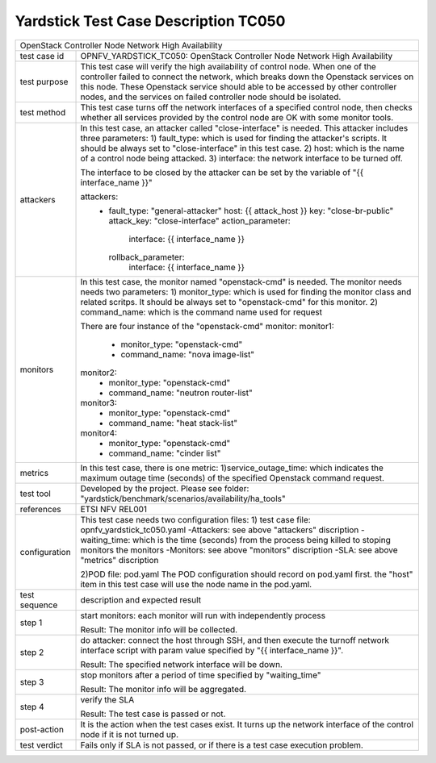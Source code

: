 .. This work is licensed under a Creative Commons Attribution 4.0 International
.. License.
.. http://creativecommons.org/licenses/by/4.0
.. (c) OPNFV, Yin Kanglin and others.
.. 14_ykl@tongji.edu.cn

*************************************
Yardstick Test Case Description TC050
*************************************

+-----------------------------------------------------------------------------+
|OpenStack Controller Node Network High Availability                          |
|                                                                             |
+--------------+--------------------------------------------------------------+
|test case id  | OPNFV_YARDSTICK_TC050: OpenStack Controller Node Network     |
|              | High Availability                                            |
+--------------+--------------------------------------------------------------+
|test purpose  | This test case will verify the high availability of control  |
|              | node. When one of the controller failed to connect the       |
|              | network, which breaks down the Openstack services on this    |
|              | node. These Openstack service should able to be accessed by  |
|              | other controller nodes, and the services on failed           |
|              | controller node should be isolated.                          |
+--------------+--------------------------------------------------------------+
|test method   | This test case turns off the network interfaces of a         |
|              | specified control node, then checks whether all services     |
|              | provided by the control node are OK with some monitor tools. |
+--------------+--------------------------------------------------------------+
|attackers     | In this test case, an attacker called "close-interface" is   |
|              | needed. This attacker includes three parameters:             |
|              | 1) fault_type: which is used for finding the attacker's      |
|              | scripts. It should be always set to "close-interface" in     |
|              | this test case.                                              |
|              | 2) host: which is the name of a control node being attacked. |
|              | 3) interface: the network interface to be turned off.        |
|              |                                                              |
|              | The interface to be closed by the attacker can be set by the |
|              | variable of "{{ interface_name }}"                           |
|              |                                                              |
|              | attackers:                                                   |
|              |   -                                                          |
|              |     fault_type: "general-attacker"                           |
|              |     host: {{ attack_host }}                                  |
|              |     key: "close-br-public"                                   |
|              |     attack_key: "close-interface"                            |
|              |     action_parameter:                                        |
|              |       interface: {{ interface_name }}                        |
|              |     rollback_parameter:                                      |
|              |       interface: {{ interface_name }}                        |
|              |                                                              |
+--------------+--------------------------------------------------------------+
|monitors      | In this test case, the monitor named "openstack-cmd" is      |
|              | needed. The monitor needs needs two parameters:              |
|              | 1) monitor_type: which is used for finding the monitor class |
|              | and related scritps. It should be always set to              |
|              | "openstack-cmd" for this monitor.                            |
|              | 2) command_name: which is the command name used for request  |
|              |                                                              |
|              | There are four instance of the "openstack-cmd" monitor:      |
|              | monitor1:                                                    |
|              |     - monitor_type: "openstack-cmd"                          |
|              |     - command_name: "nova image-list"                        |
|              | monitor2:                                                    |
|              |     - monitor_type: "openstack-cmd"                          |
|              |     - command_name: "neutron router-list"                    |
|              | monitor3:                                                    |
|              |     - monitor_type: "openstack-cmd"                          |
|              |     - command_name: "heat stack-list"                        |
|              | monitor4:                                                    |
|              |     - monitor_type: "openstack-cmd"                          |
|              |     - command_name: "cinder list"                            |
+--------------+--------------------------------------------------------------+
|metrics       | In this test case, there is one metric:                      |
|              | 1)service_outage_time: which indicates the maximum outage    |
|              | time (seconds) of the specified Openstack command request.   |
+--------------+--------------------------------------------------------------+
|test tool     | Developed by the project. Please see folder:                 |
|              | "yardstick/benchmark/scenarios/availability/ha_tools"        |
|              |                                                              |
+--------------+--------------------------------------------------------------+
|references    | ETSI NFV REL001                                              |
|              |                                                              |
+--------------+--------------------------------------------------------------+
|configuration | This test case needs two configuration files:                |
|              | 1) test case file: opnfv_yardstick_tc050.yaml                |
|              | -Attackers: see above "attackers" discription                |
|              | -waiting_time: which is the time (seconds) from the process  |
|              | being killed to stoping monitors the monitors                |
|              | -Monitors: see above "monitors" discription                  |
|              | -SLA: see above "metrics" discription                        |
|              |                                                              |
|              | 2)POD file: pod.yaml                                         |
|              | The POD configuration should record on pod.yaml first.       |
|              | the "host" item in this test case will use the node name in  |
|              | the pod.yaml.                                                |
|              |                                                              |
+--------------+--------------------------------------------------------------+
|test sequence | description and expected result                              |
|              |                                                              |
+--------------+--------------------------------------------------------------+
|step 1        | start monitors:                                              |
|              | each monitor will run with independently process             |
|              |                                                              |
|              | Result: The monitor info will be collected.                  |
|              |                                                              |
+--------------+--------------------------------------------------------------+
|step 2        | do attacker: connect the host through SSH, and then execute  |
|              | the turnoff network interface script with param value        |
|              | specified by "{{ interface_name }}".                         |
|              |                                                              |
|              | Result: The specified network interface will be down.        |
|              |                                                              |
+--------------+--------------------------------------------------------------+
|step 3        | stop monitors after a period of time specified by            |
|              | "waiting_time"                                               |
|              |                                                              |
|              | Result: The monitor info will be aggregated.                 |
|              |                                                              |
+--------------+--------------------------------------------------------------+
|step 4        | verify the SLA                                               |
|              |                                                              |
|              | Result: The test case is passed or not.                      |
|              |                                                              |
+--------------+--------------------------------------------------------------+
|post-action   | It is the action when the test cases exist. It turns up the  |
|              | network interface of the control node if it is not turned    |
|              | up.                                                          |
+--------------+--------------------------------------------------------------+
|test verdict  | Fails only if SLA is not passed, or if there is a test case  |
|              | execution problem.                                           |
|              |                                                              |
+--------------+--------------------------------------------------------------+


